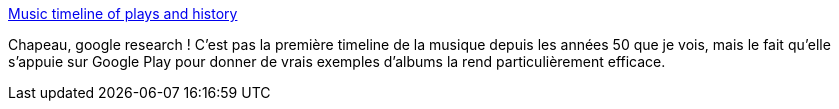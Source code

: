 :jbake-type: post
:jbake-status: published
:jbake-title: Music timeline of plays and history
:jbake-tags: visualisation,musique,histoire,google,_mois_févr.,_année_2014
:jbake-date: 2014-02-05
:jbake-depth: ../
:jbake-uri: shaarli/1391592965000.adoc
:jbake-source: https://nicolas-delsaux.hd.free.fr/Shaarli?searchterm=http%3A%2F%2Fflowingdata.com%2F2014%2F01%2F17%2Fmusic-timeline-of-plays-and-history%2F&searchtags=visualisation+musique+histoire+google+_mois_f%C3%A9vr.+_ann%C3%A9e_2014
:jbake-style: shaarli

http://flowingdata.com/2014/01/17/music-timeline-of-plays-and-history/[Music timeline of plays and history]

Chapeau, google research ! C'est pas la première timeline de la musique depuis les années 50 que je vois, mais le fait qu'elle s'appuie sur Google Play pour donner de vrais exemples d'albums la rend particulièrement efficace.
